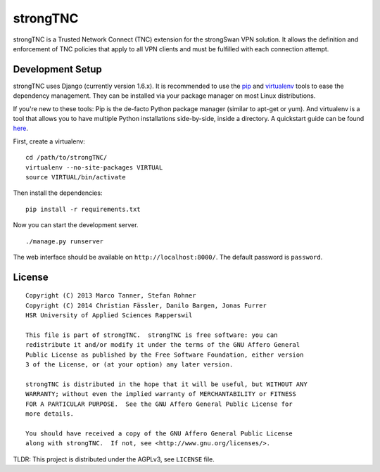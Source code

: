 strongTNC
=========

strongTNC is a Trusted Network Connect (TNC) extension for the strongSwan VPN
solution. It allows the definition and enforcement of TNC policies that apply
to all VPN clients and must be fulfilled with each connection attempt.


Development Setup
-----------------

strongTNC uses Django (currently version 1.6.x). It is recommended to use the
pip_ and virtualenv_ tools to ease the dependency management. They can be
installed via your package manager on most Linux distributions.

If you're new to these tools: Pip is the de-facto Python package manager
(similar to apt-get or yum). And virtualenv is a tool that allows you to have
multiple Python installations side-by-side, inside a directory. A quickstart
guide can be found `here
<https://blog.dbrgn.ch/2012/9/18/virtualenv-quickstart/>`__.

First, create a virtualenv::

    cd /path/to/strongTNC/
    virtualenv --no-site-packages VIRTUAL
    source VIRTUAL/bin/activate

Then install the dependencies::

    pip install -r requirements.txt

Now you can start the development server. ::

    ./manage.py runserver

The web interface should be available on ``http://localhost:8000/``. The
default password is ``password``.


License
-------

::

    Copyright (C) 2013 Marco Tanner, Stefan Rohner
    Copyright (C) 2014 Christian Fässler, Danilo Bargen, Jonas Furrer
    HSR University of Applied Sciences Rapperswil

    This file is part of strongTNC.  strongTNC is free software: you can
    redistribute it and/or modify it under the terms of the GNU Affero General
    Public License as published by the Free Software Foundation, either version
    3 of the License, or (at your option) any later version.

    strongTNC is distributed in the hope that it will be useful, but WITHOUT ANY
    WARRANTY; without even the implied warranty of MERCHANTABILITY or FITNESS
    FOR A PARTICULAR PURPOSE.  See the GNU Affero General Public License for
    more details.

    You should have received a copy of the GNU Affero General Public License
    along with strongTNC.  If not, see <http://www.gnu.org/licenses/>.

TLDR: This project is distributed under the AGPLv3, see ``LICENSE`` file.


.. _pip: https://github.com/pypa/pip
.. _virtualenv: http://www.virtualenv.org/en/latest/
